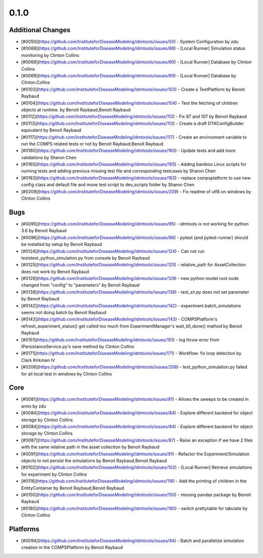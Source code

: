 =====
0.1.0
=====


Additional Changes
------------------
* [#0050](https://github.com/InstituteforDiseaseModeling/idmtools/issues/50) - System Configuration by zdu
* [#0068](https://github.com/InstituteforDiseaseModeling/idmtools/issues/68) - [Local Runner] Simulation status monitoring by Clinton Collins
* [#0069](https://github.com/InstituteforDiseaseModeling/idmtools/issues/69) - [Local Runner] Database by Clinton Collins
* [#0069](https://github.com/InstituteforDiseaseModeling/idmtools/issues/69) - [Local Runner] Database by Clinton.Collins
* [#0103](https://github.com/InstituteforDiseaseModeling/idmtools/issues/103) - Create a TestPlatform  by Benoit Raybaud
* [#0104](https://github.com/InstituteforDiseaseModeling/idmtools/issues/104) - Test the fetching of children objects at runtime.  by Benoit Raybaud,Benoit Raybaud
* [#0112](https://github.com/InstituteforDiseaseModeling/idmtools/issues/112) - Fix 87 and 107 by Benoit Raybaud
* [#0113](https://github.com/InstituteforDiseaseModeling/idmtools/issues/113) - Create a draft DTKConfigBuilder equivalent  by Benoit Raybaud
* [#0117](https://github.com/InstituteforDiseaseModeling/idmtools/issues/117) - Create an environment variable to run the COMPS related tests or not by Benoit Raybaud,Benoit Raybaud
* [#0160](https://github.com/InstituteforDiseaseModeling/idmtools/issues/160) - Update tests and add more validations by Sharon Chen
* [#0165](https://github.com/InstituteforDiseaseModeling/idmtools/issues/165) - Adding bamboo Linux scripts for running tests and adding previous missing test file and corresponding testcases by Sharon Chen
* [#0183](https://github.com/InstituteforDiseaseModeling/idmtools/issues/183) - replace compsplatform to use new config class and default file and move test script to dev_scripts folder by Sharon Chen
* [#0209](https://github.com/InstituteforDiseaseModeling/idmtools/issues/209) - Fix readme of utf8 on windows by Clinton Collins


Bugs
----
* [#0095](https://github.com/InstituteforDiseaseModeling/idmtools/issues/95) - idmtools is not working for python 3.6 by Benoit Raybaud
* [#0096](https://github.com/InstituteforDiseaseModeling/idmtools/issues/96) - pytest (and pytest-runner) should be installed by setup  by Benoit Raybaud
* [#0124](https://github.com/InstituteforDiseaseModeling/idmtools/issues/124) - Can not run tests\test_python_simulation.py from console by Benoit Raybaud
* [#0125](https://github.com/InstituteforDiseaseModeling/idmtools/issues/125) - relative_path for AssetCollection does not work by Benoit Raybaud
* [#0129](https://github.com/InstituteforDiseaseModeling/idmtools/issues/129) - new python model root node changed from "config" to "parameters" by Benoit Raybaud
* [#0138](https://github.com/InstituteforDiseaseModeling/idmtools/issues/138) - test_sir.py does not set parameter by Benoit Raybaud
* [#0142](https://github.com/InstituteforDiseaseModeling/idmtools/issues/142) - experiment.batch_simulations seems not doing batch by Benoit Raybaud
* [#0143](https://github.com/InstituteforDiseaseModeling/idmtools/issues/143) - COMPSPlatform's refresh_experiment_status() get called too much from ExperimentManager's wait_till_done() mathod by Benoit Raybaud
* [#0151](https://github.com/InstituteforDiseaseModeling/idmtools/issues/151) - log throw error from IPersistanceService.py's save method by Clinton Collins
* [#0171](https://github.com/InstituteforDiseaseModeling/idmtools/issues/171) - Workflow: fix loop detection by Clark Kirkman IV
* [#0206](https://github.com/InstituteforDiseaseModeling/idmtools/issues/206) - test_python_simulation.py failed for all local test in windows by Clinton Collins


Core
----
* [#0081](https://github.com/InstituteforDiseaseModeling/idmtools/issues/81) - Allows the sweeps to be created in arms by zdu
* [#0084](https://github.com/InstituteforDiseaseModeling/idmtools/issues/84) - Explore different backend for object storage by Clinton Collins
* [#0084](https://github.com/InstituteforDiseaseModeling/idmtools/issues/84) - Explore different backend for object storage by Clinton.Collins
* [#0087](https://github.com/InstituteforDiseaseModeling/idmtools/issues/87) - Raise an exception if we have 2 files with the same relative path in the asset collection by Benoit Raybaud
* [#0091](https://github.com/InstituteforDiseaseModeling/idmtools/issues/91) - Refactor the Experiment/Simulation objects to not persist the simulations by Benoit Raybaud,Benoit Raybaud
* [#0102](https://github.com/InstituteforDiseaseModeling/idmtools/issues/102) - [Local Runner] Retrieve simulations for experiment by Clinton Collins
* [#0118](https://github.com/InstituteforDiseaseModeling/idmtools/issues/118) - Add the printing of children in the EntityContainer by Benoit Raybaud,Benoit Raybaud
* [#0150](https://github.com/InstituteforDiseaseModeling/idmtools/issues/150) - missing pandas package by Benoit Raybaud
* [#0180](https://github.com/InstituteforDiseaseModeling/idmtools/issues/180) - switch prettytable for tabulate by Clinton Collins


Platforms
---------
* [#0094](https://github.com/InstituteforDiseaseModeling/idmtools/issues/94) - Batch and parallelize simulation creation in the COMPSPlatform by Benoit Raybaud
